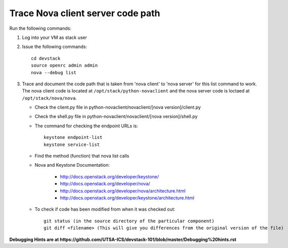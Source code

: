 Trace Nova client server code path
==================================

Run the following commands:

1. Log into your VM as stack user
2. Issue the following commands::

		cd devstack
		source openrc admin admin
		nova --debug list
3. Trace and document the code path that is taken from 'nova client' to 'nova server' for this list command to work. 
   The nova client code is located at ``/opt/stack/python-novaclient``
   and the nova server code is loctaed at ``/opt/stack/nova/nova``.
   
   * Check the client.py file in python-novaclient/novaclient/[nova version]/client.py
   * Check the shell.py file in python-novaclient/novaclient/[nova version]/shell.py
   * The command for checking the endpoint URLs is::
   
   	keystone endpoint-list
   	keystone service-list
   * Find the method (function) that nova list calls
   * Nova and Keystone Documentation:
   
      	* http://docs.openstack.org/developer/keystone/
   	* http://docs.openstack.org/developer/nova/
   	* http://docs.openstack.org/developer/nova/architecture.html
   	* http://docs.openstack.org/developer/keystone/architecture.html
   	
   *  To check if code has been modified from when it was checked out::
   
   	git status (in the source directory of the particular component)
   	git diff <filename> (This will give you differences from the original version of the file)


**Debugging Hints are at https://github.com/UTSA-ICS/devstack-101/blob/master/Debugging%20hints.rst**
